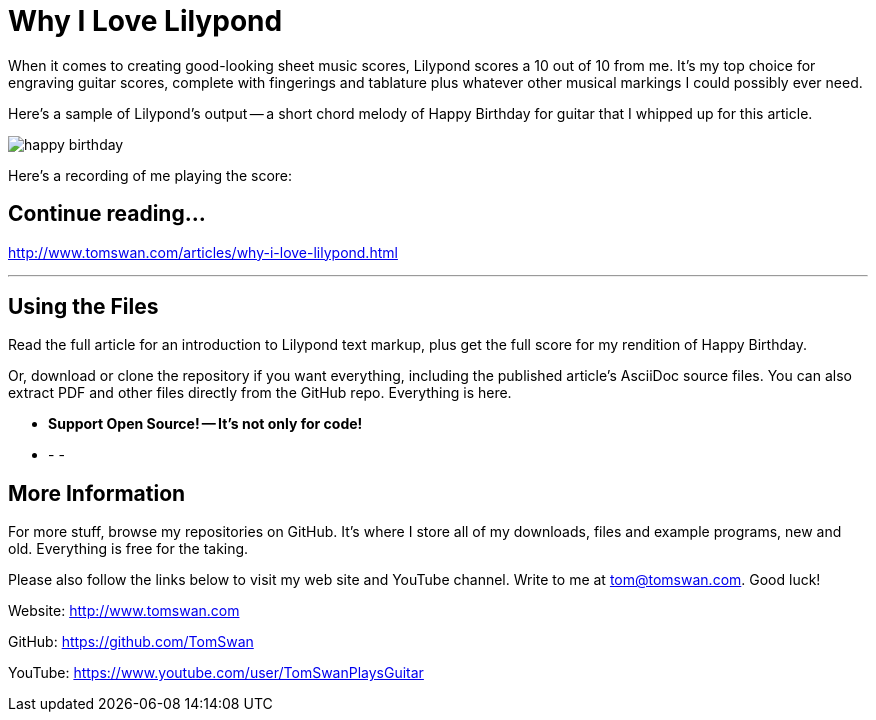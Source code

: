 // README.adoc

= Why I Love Lilypond

When it comes to creating good-looking sheet music scores, Lilypond scores a 10 out of 10 from me. It's my top choice for engraving guitar scores, complete with fingerings and tablature plus whatever other musical markings I could possibly ever need. 

Here's a sample of Lilypond's output -- a short chord melody of Happy Birthday for guitar that I whipped up for this article.

image::image/happy-birthday.png[]

Here's a recording of me playing the score:

// -----------------------------------------------------------------

== Continue reading...

http://www.tomswan.com/articles/why-i-love-lilypond.html

- - -

// -----------------------------------------------------------------

== Using the Files

Read the full article for an introduction to Lilypond text markup, plus get the full score for my rendition of Happy Birthday. 

Or, download or clone the repository if you want everything, including the published article's AsciiDoc source files. You can also extract PDF and other files directly from the GitHub repo. Everything is here.

-    *Support Open Source! -- It's not only for code!*

- - -

// -----------------------------------------------------------------

== More Information

For more stuff, browse my repositories on GitHub. It's where I store all of my downloads, files and example programs, new and old. Everything is free for the taking. 

Please also follow the links below to visit my web site and YouTube channel. Write to me at tom@tomswan.com. Good luck!

Website: http://www.tomswan.com

GitHub: https://github.com/TomSwan

YouTube: https://www.youtube.com/user/TomSwanPlaysGuitar
